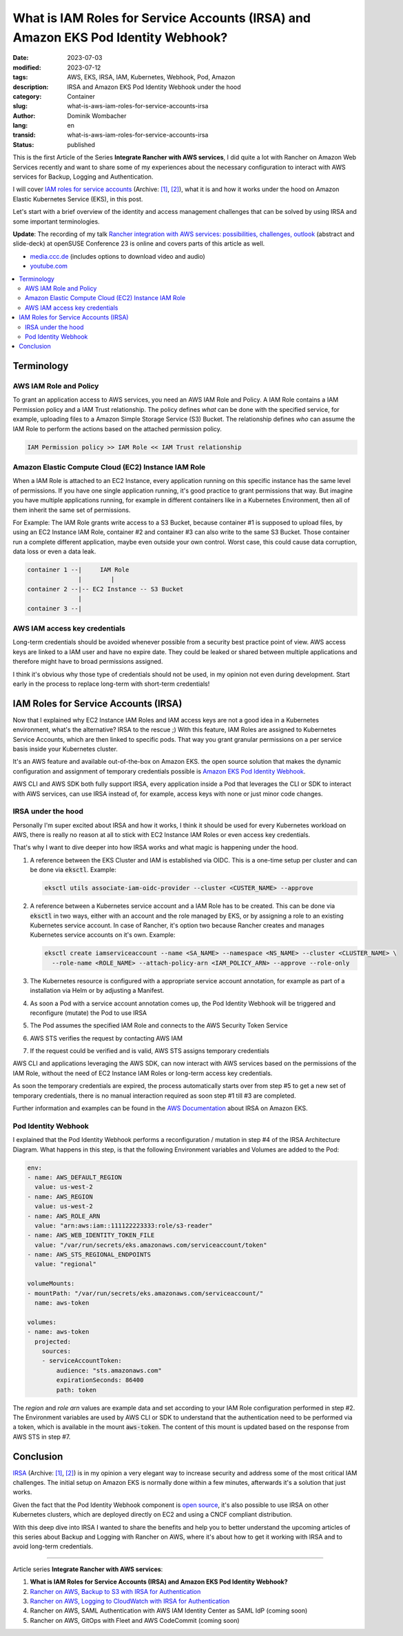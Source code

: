 .. SPDX-FileCopyrightText: 2023 Dominik Wombacher <dominik@wombacher.cc>
..
.. SPDX-License-Identifier: CC-BY-SA-4.0

What is IAM Roles for Service Accounts (IRSA) and Amazon EKS Pod Identity Webhook?
##################################################################################

:date: 2023-07-03
:modified: 2023-07-12
:tags: AWS, EKS, IRSA, IAM, Kubernetes, Webhook, Pod, Amazon
:description: IRSA and Amazon EKS Pod Identity Webhook under the hood
:category: Container
:slug: what-is-aws-iam-roles-for-service-accounts-irsa
:author: Dominik Wombacher
:lang: en
:transid: what-is-aws-iam-roles-for-service-accounts-irsa 
:status: published

This is the first Article of the Series **Integrate Rancher with AWS services**, 
I did quite a lot with Rancher on Amazon Web Services recently and want to share some of my 
experiences about the necessary configuration to interact with AWS services for Backup, 
Logging and Authentication. 

I will cover 
`IAM roles for service accounts <https://docs.aws.amazon.com/eks/latest/userguide/iam-roles-for-service-accounts.html>`__
(Archive: `[1] <https://web.archive.org/web/20230705190236/https://docs.aws.amazon.com/eks/latest/userguide/iam-roles-for-service-accounts.html>`__,
`[2] <https://archive.today/2023.07.14-064542/https://docs.aws.amazon.com/eks/latest/userguide/iam-roles-for-service-accounts.html>`__), 
what it is and how it works under the hood on Amazon Elastic Kubernetes Service (EKS), in this post.

Let's start with a brief overview of the identity and access management challenges 
that can be solved by using IRSA and some important terminologies.

**Update**: The recording of my talk 
`Rancher integration with AWS services: possibilities, challenges, outlook <https://events.opensuse.org/conferences/oSC23/program/proposals/4169>`_ 
(abstract and slide-deck) at openSUSE Conference 23 is online and covers parts of this article as well. 

- `media.ccc.de <https://media.ccc.de/v/4169-rancher-integration-with-aws-services-possibilities-challenges-outlook>`_ 
  (includes options to download video and audio)

- `youtube.com <https://youtu.be/khIg5MT4WGs>`_

.. contents::
  :local:

Terminology
===========

AWS IAM Role and Policy
~~~~~~~~~~~~~~~~~~~~~~~

To grant an application access to AWS services, you need an AWS IAM Role and Policy. 
A IAM Role contains a IAM Permission policy and a IAM Trust relationship. 
The policy defines *what* can be done with the specified service, for example, 
uploading files to a Amazon Simple Storage Service (S3) Bucket. 
The relationship defines *who* can assume the IAM Role to perform the actions 
based on the attached permission policy.

.. code-block::

  IAM Permission policy >> IAM Role << IAM Trust relationship

Amazon Elastic Compute Cloud (EC2) Instance IAM Role
~~~~~~~~~~~~~~~~~~~~~~~~~~~~~~~~~~~~~~~~~~~~~~~~~~~~

When a IAM Role is attached to an EC2 Instance, every application running on this specific instance 
has the same level of permissions. If you have one single application running, it's good practice 
to grant permissions that way. But imagine you have multiple applications running, for example 
in different containers like in a Kubernetes Environment, then all of them inherit the same set of 
permissions.

For Example: The IAM Role grants write access to a S3 Bucket, because container #1 is supposed 
to upload files, by using an EC2 Instance IAM Role, container #2 and container #3 can also 
write to the same S3 Bucket. Those container run a complete different application, maybe even 
outside your own control. Worst case, this could cause data corruption, data loss or even a data leak.

.. code-block::

  container 1 --|     IAM Role
                |        |
  container 2 --|-- EC2 Instance -- S3 Bucket
                |
  container 3 --|


AWS IAM access key credentials
~~~~~~~~~~~~~~~~~~~~~~~~~~~~~~

Long-term credentials should be avoided whenever possible from a security best practice point of view. 
AWS access keys are linked to a IAM user and have no expire date. They could be leaked or shared 
between multiple applications and therefore might have to broad permissions assigned.

I think it's obvious why those type of credentials should not be used, in my opinion not even during 
development. Start early in the process to replace long-term with short-term credentials!

IAM Roles for Service Accounts (IRSA)
=====================================

Now that I explained why EC2 Instance IAM Roles and IAM access keys are not a good idea in a 
Kubernetes environment, what's the alternative? IRSA to the rescue ;) With this feature, IAM Roles 
are assigned to Kubernetes Service Accounts, which are then linked to specific pods. That way 
you grant granular permissions on a per service basis inside your Kubernetes cluster.

It's an AWS feature and available out-of-the-box on Amazon EKS. the open source solution that makes 
the dynamic configuration and assignment of temporary credentials possible is 
`Amazon EKS Pod Identity Webhook <https://github.com/aws/amazon-eks-pod-identity-webhook>`_.

AWS CLI and AWS SDK both fully support IRSA, every application inside a Pod that leverages the CLI 
or SDK to interact with AWS services, can use IRSA instead of, for example, access keys with none or 
just minor code changes.

IRSA under the hood
~~~~~~~~~~~~~~~~~~~

Personally I'm super excited about IRSA and how it works, I think it should be used for every 
Kubernetes workload on AWS, there is really no reason at all to stick with EC2 Instance IAM Roles 
or even access key credentials.

That's why I want to dive deeper into how IRSA works and what magic is happening under the hood.

.. image:: {static}/images/AWS_IRSA_Architecture_Overview_800_72.jpg
  :alt: AWS IAM Roles for Service Accounts (IRSA) under the hood, architecture overview

(1) A reference between the EKS Cluster and IAM is established via OIDC. This is a one-time setup 
    per cluster and can be done via :code:`eksctl`. Example:

    .. code-block::

      eksctl utils associate-iam-oidc-provider --cluster <CUSTER_NAME> --approve

(2) A reference between a Kubernetes service account and a IAM Role has to be created. This can be 
    done via :code:`eksctl` in two ways, either with an account and the role managed by EKS, or by 
    assigning a role to an existing Kubernetes service account. In case of Rancher, it's option two 
    because Rancher creates and manages Kubernetes service accounts on it's own. 
    Example:

    .. code-block::

      eksctl create iamserviceaccount --name <SA_NAME> --namespace <NS_NAME> --cluster <CLUSTER_NAME> \
        --role-name <ROLE_NAME> --attach-policy-arn <IAM_POLICY_ARN> --approve --role-only

(3) The Kubernetes resource is configured with a appropriate service account annotation, for example 
    as part of a installation via Helm or by adjusting a Manifest.

(4) As soon a Pod with a service account annotation comes up, the Pod Identity Webhook will be 
    triggered and reconfigure (mutate) the Pod to use IRSA

(5) The Pod assumes the specified IAM Role and connects to the AWS Security Token Service

(6) AWS STS verifies the request by contacting AWS IAM

(7) If the request could be verified and is valid, AWS STS assigns temporary credentials

AWS CLI and applications leveraging the AWS SDK, can now interact with AWS services based on the permissions 
of the IAM Role, without the need of EC2 Instance IAM Roles or long-term access key credentials.

As soon the temporary credentials are expired, the process automatically starts over from step #5 
to get a new set of temporary credentials, there is no manual interaction required as soon step 
#1 till #3 are completed.

Further information and examples can be found in the 
`AWS Documentation <https://docs.aws.amazon.com/eks/latest/userguide/iam-roles-for-service-accounts.html>`_ 
about IRSA on Amazon EKS.

Pod Identity Webhook
~~~~~~~~~~~~~~~~~~~~

I explained that the Pod Identity Webhook performs a reconfiguration / mutation in step #4 of the 
IRSA Architecture Diagram. What happens in this step, is that the following Environment variables 
and Volumes are added to the Pod:

.. code-block:: yaml

  env:
  - name: AWS_DEFAULT_REGION
    value: us-west-2
  - name: AWS_REGION
    value: us-west-2
  - name: AWS_ROLE_ARN
    value: "arn:aws:iam::111122223333:role/s3-reader"
  - name: AWS_WEB_IDENTITY_TOKEN_FILE
    value: "/var/run/secrets/eks.amazonaws.com/serviceaccount/token"
  - name: AWS_STS_REGIONAL_ENDPOINTS
    value: "regional"

  volumeMounts:
  - mountPath: "/var/run/secrets/eks.amazonaws.com/serviceaccount/"
    name: aws-token

  volumes:
  - name: aws-token
    projected:
      sources:
      - serviceAccountToken:
          audience: "sts.amazonaws.com"
          expirationSeconds: 86400
          path: token

The *region* and *role arn* values are example data and set according to your IAM Role configuration 
performed in step #2. The Environment variables are used by AWS CLI or SDK to understand that the 
authentication need to be performed via a token, which is available in the mount :code:`aws-token`. 
The content of this mount is updated based on the response from AWS STS in step #7.

Conclusion
==========

`IRSA <https://docs.aws.amazon.com/eks/latest/userguide/iam-roles-for-service-accounts.html>`__
(Archive: `[1] <https://web.archive.org/web/20230705190236/https://docs.aws.amazon.com/eks/latest/userguide/iam-roles-for-service-accounts.html>`__,
`[2] <https://archive.today/2023.07.14-064542/https://docs.aws.amazon.com/eks/latest/userguide/iam-roles-for-service-accounts.html>`__) 
is in my opinion a very elegant way to increase security and address some of the most critical IAM challenges. 
The initial setup on Amazon EKS is normally done within a few minutes, afterwards it's a solution that just works. 

Given the fact that the Pod Identity Webhook component is  
`open source <https://github.com/aws/amazon-eks-pod-identity-webhook>`_, it's also possible to use IRSA 
on other Kubernetes clusters, which are deployed directly on EC2 and using a CNCF compliant distribution.

With this deep dive into IRSA I wanted to share the benefits and help you to better understand the upcoming 
articles of this series about Backup and Logging with Rancher on AWS, where it's about how to get it working 
with IRSA and to avoid long-term credentials.

----

Article series **Integrate Rancher with AWS services**:

(1) **What is IAM Roles for Service Accounts (IRSA) and Amazon EKS Pod Identity Webhook?**

(2) `Rancher on AWS, Backup to S3 with IRSA for Authentication <{filename}/posts/2023/rancher-on-aws-backup-to-s3-with-irsa-for-authentication_en.rst>`_

(3) `Rancher on AWS, Logging to CloudWatch with IRSA for Authentication <{filename}/posts/2023/rancher-on-aws-logging-to-cloudwatch-with-irsa-for-authentication_en.rst>`_

(4) Rancher on AWS, SAML Authentication with AWS IAM Identity Center as SAML IdP (coming soon)

(5) Rancher on AWS, GitOps with Fleet and AWS CodeCommit (coming soon)

